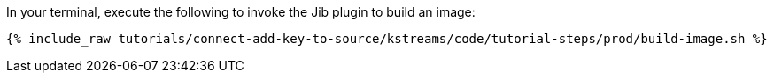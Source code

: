 In your terminal, execute the following to invoke the Jib plugin to build an image:

+++++
<pre class="snippet"><code class="shell">{% include_raw tutorials/connect-add-key-to-source/kstreams/code/tutorial-steps/prod/build-image.sh %}</code></pre>
+++++

